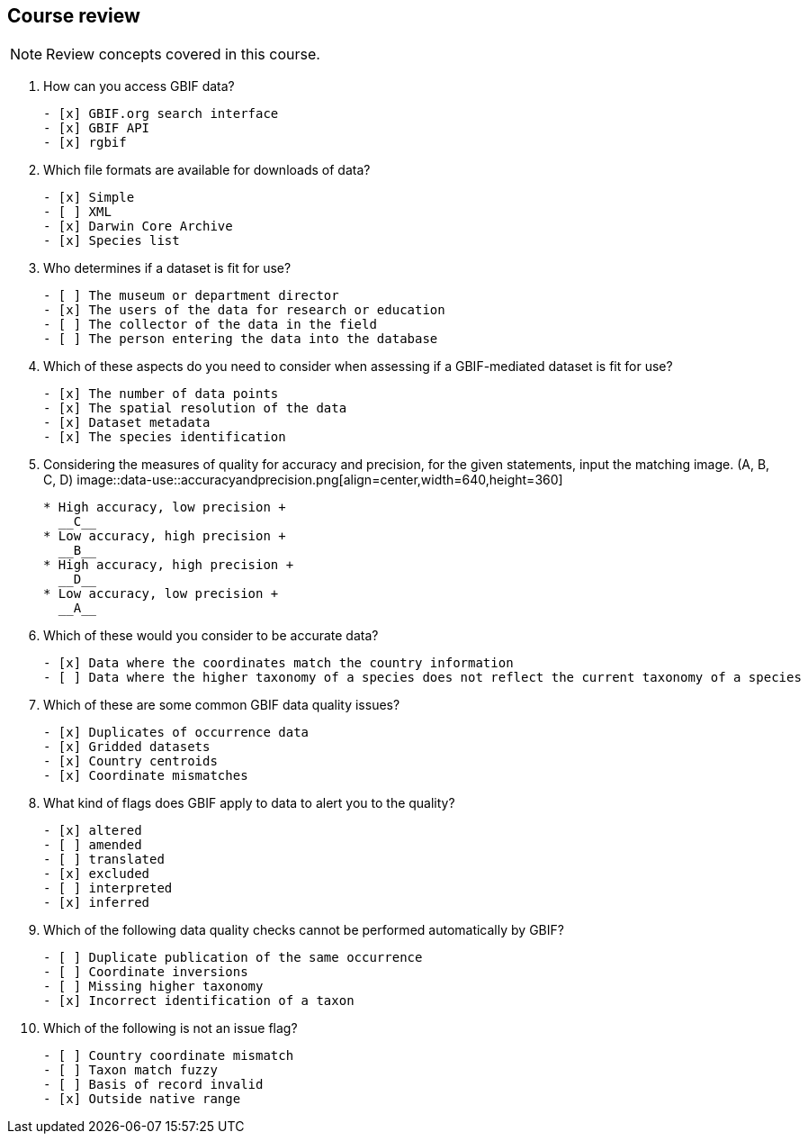 == Course review

[NOTE.quiz]
Review concepts covered in this course.
****
// Note the lack of empty lines between the end of the question (....) and the start of the next question
// (. What…) is required, so I have added // comments to help separate them.
// The + connects the question into the numbered list item, see https://docs.asciidoctor.org/asciidoc/latest/lists/continuation/

// Question 1
. How can you access GBIF data?
+
[question, mc]
....
- [x] GBIF.org search interface
- [x] GBIF API
- [x] rgbif
....
// Question 2
. Which file formats are available for downloads of data?
+
[question, mc]
....
- [x] Simple
- [ ] XML
- [x] Darwin Core Archive
- [x] Species list
....
// Question 3
. Who determines if a dataset is fit for use?
+
[question, mc]
....
- [ ] The museum or department director
- [x] The users of the data for research or education
- [ ] The collector of the data in the field
- [ ] The person entering the data into the database
....
// Question 4
. Which of these aspects do you need to consider when assessing if a GBIF-mediated dataset is fit for use?
+
[question, mc]
....
- [x] The number of data points
- [x] The spatial resolution of the data
- [x] Dataset metadata
- [x] The species identification
....
// Question 5
. Considering the measures of quality for accuracy and precision, for the given statements, input the matching image. (A, B, C, D)
image::data-use::accuracyandprecision.png[align=center,width=640,height=360]
+
[question, gap]
....
* High accuracy, low precision +
  __C__
* Low accuracy, high precision +
  __B__
* High accuracy, high precision +
  __D__
* Low accuracy, low precision +
  __A__
....
// Question 6
. Which of these would you consider to be accurate data?
+
[question, mc]
....
- [x] Data where the coordinates match the country information
- [ ] Data where the higher taxonomy of a species does not reflect the current taxonomy of a species
....
// Question 7
. Which of these are some common GBIF data quality issues?
+
[question, mc]
....
- [x] Duplicates of occurrence data
- [x] Gridded datasets
- [x] Country centroids
- [x] Coordinate mismatches
....
// Question 8
. What kind of flags does GBIF apply to data to alert you to the quality?
+
[question, mc]
....
- [x] altered
- [ ] amended
- [ ] translated
- [x] excluded
- [ ] interpreted
- [x] inferred
....
// Question 9
. Which of the following data quality checks cannot be performed automatically by GBIF?
+
[question, mc]
....
- [ ] Duplicate publication of the same occurrence
- [ ] Coordinate inversions
- [ ] Missing higher taxonomy
- [x] Incorrect identification of a taxon
....
// Question 10
. Which of the following is not an issue flag?
+
[question, mc]
....
- [ ] Country coordinate mismatch
- [ ] Taxon match fuzzy
- [ ] Basis of record invalid
- [x] Outside native range
....
****
